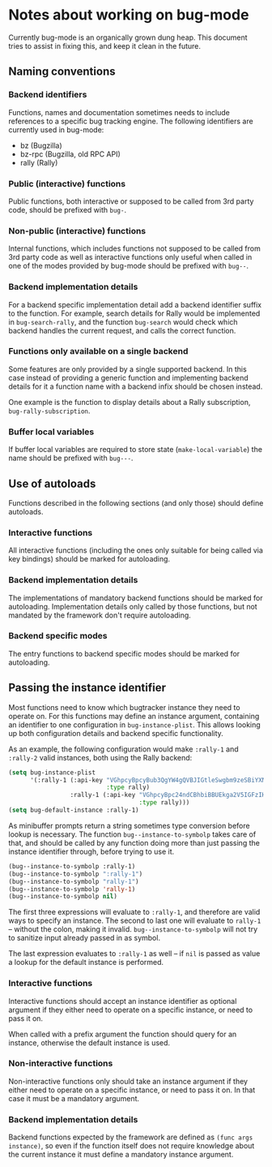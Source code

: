 * Notes about working on bug-mode

Currently bug-mode is an organically grown dung heap. This document tries to
assist in fixing this, and keep it clean in the future.

** Naming conventions
*** Backend identifiers
Functions, names and documentation sometimes needs to include references to a
specific bug tracking engine. The following identifiers are currently used in
bug-mode:

- bz (Bugzilla)
- bz-rpc (Bugzilla, old RPC API)
- rally (Rally)

*** Public (interactive) functions
Public functions, both interactive or supposed to be called from 3rd party code,
should be prefixed with =bug-=.
*** Non-public (interactive) functions
Internal functions, which includes functions not supposed to be called from 3rd
party code as well as interactive functions only useful when called in one of
the modes provided by bug-mode should be prefixed with =bug--=.
*** Backend implementation details
For a backend specific implementation detail add a backend identifier suffix
to the function. For example, search details for Rally would be implemented
in =bug-search-rally=, and the function =bug-search= would check which
backend handles the current request, and calls the correct function.
*** Functions only available on a single backend
Some features are only provided by a single supported backend. In this case
instead of providing a generic function and implementing backend details
for it a function name with a backend infix should be chosen instead.

One example is the function to display details about a Rally subscription,
=bug-rally-subscription=.
*** Buffer local variables
If buffer local variables are required to store state (=make-local-variable=)
the name should be prefixed with =bug---=.
** Use of autoloads
Functions described in the following sections (and only those) should define
autoloads.

*** Interactive functions
All interactive functions (including the ones only suitable for being called via key bindings) should be marked for autoloading.
*** Backend implementation details
The implementations of mandatory backend functions should be marked for
autoloading. Implementation details only called by those functions, but not
mandated by the framework don't require autoloading.
*** Backend specific modes
The entry functions to backend specific modes should be marked for autoloading.
** Passing the instance identifier
Most functions need to know which bugtracker instance they need to operate on.
For this functions may define an instance argument, containing an identifier
to one configuration in =bug-instance-plist=. This allows looking up both
configuration details and backend specific functionality.

As an example, the following configuration would make =:rally-1= and =:rally-2=
valid instances, both using the Rally backend:

#+BEGIN_SRC emacs-lisp
(setq bug-instance-plist
      '(:rally-1 (:api-key "VGhpcyBpcyBub3QgYW4gQVBJIGtleSwgbm9zeSBiYXN0YXJkLg=="
                           :type rally)
                 :rally-1 (:api-key "VGhpcyBpc24ndCBhbiBBUEkga2V5IGFzIHdlbGwu"
                                    :type rally)))
(setq bug-default-instance :rally-1)
#+END_SRC

As minibuffer prompts return a string sometimes type conversion before lookup
is necessary. The function =bug--instance-to-symbolp= takes care of that, and
should be called by any function doing more than just passing the instance
identifier through, before trying to use it.

#+BEGIN_SRC emacs-lisp
(bug--instance-to-symbolp :rally-1)
(bug--instance-to-symbolp ":rally-1")
(bug--instance-to-symbolp "rally-1")
(bug--instance-to-symbolp 'rally-1)
(bug--instance-to-symbolp nil)
#+END_SRC

The first three expressions will evaluate to =:rally-1=, and therefore are valid
ways to specify an instance. The second to last one will evaluate to =rally-1=
-- without the colon, making it invalid. =bug--instance-to-symbolp= will not try
to sanitize input already passed in as symbol.

The last expression evaluates to =:rally-1= as well -- if =nil= is passed as
value a lookup for the default instance is performed.

*** Interactive functions
Interactive functions should accept an instance identifier as optional argument
if they either need to operate on a specific instance, or need to pass it on.

When called with a prefix argument the function should query for an instance,
otherwise the default instance is used.
*** Non-interactive functions
Non-interactive functions only should take an instance argument if they either
need to operate on a specific instance, or need to pass it on. In that case it
must be a mandatory argument.
*** Backend implementation details
Backend functions expected by the framework are defined as =(func args instance)=,
so even if the function itself does not require knowledge about the current
instance it must define a mandatory instance argument.

